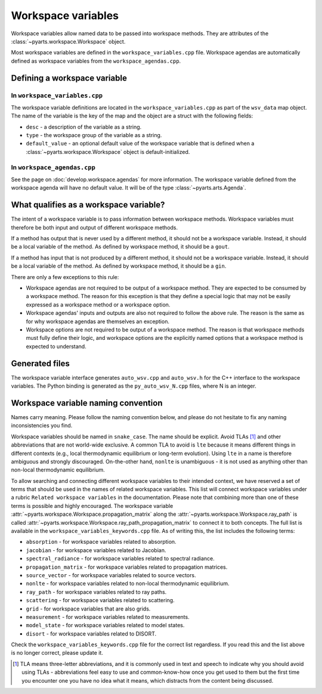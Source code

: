 Workspace variables
###################

Workspace variables allow named data to be passed into workspace methods.
They are attributes of the :class:`~pyarts.workspace.Workspace` object.

Most workspace variables are defined in the ``workspace_variables.cpp`` file.
Workspace agendas are automatically defined as workspace variables from the ``workspace_agendas.cpp``.

Defining a workspace variable
=============================

In ``workspace_variables.cpp``
------------------------------

The workspace variable definitions are located in the ``workspace_variables.cpp``
as part of the ``wsv_data`` map object.  The name of the variable is the key
of the map and the object are a struct with the following fields:

- ``desc`` - a description of the variable as a string.
- ``type`` - the workspace group of the variable as a string.
- ``default_value`` - an optional default value of the workspace variable that is defined when a :class:`~pyarts.workspace.Workspace` object is default-initialized.

In ``workspace_agendas.cpp``
----------------------------

See the page on :doc:`develop.workspace.agendas` for more information.  The workspace variable defined from the workspace agenda will
have no default value.  It will be of the type :class:`~pyarts.arts.Agenda`.

What qualifies as a workspace variable?
=======================================

The intent of a workspace variable is to pass information between workspace methods.
Workspace variables must therefore be both input and output of different workspace methods.

If a method has output that is never used by a different method, it should not be a workspace variable. Instead, it should be a local variable of the method.  As defined by workspace method, it should be a ``gout``.

If a method has input that is not produced by a different method, it should not be a workspace variable. Instead, it should be a local variable of the method.  As defined by workspace method, it should be a ``gin``.

There are only a few exceptions to this rule:

- Workspace agendas are not required to be output of a workspace method.  They are expected to be consumed by a workspace method.  The reason for this exception is that they define a special logic that may not be easily expressed as a workspace method or a workspace option.
- Workspace agendas' inputs and outputs are also not required to follow the above rule.  The reason is the same as for why workspace agendas are themselves an exception.
- Workspace options are not required to be output of a workspace method.  The reason is that workspace methods must fully define their logic, and workspace options are the explicitly named options that a workspace method is expected to understand.

Generated files
===============

The workspace variable interface generates ``auto_wsv.cpp`` and ``auto_wsv.h``
for the C++ interface to the workspace variables.  The Python binding is generated
as the ``py_auto_wsv_N.cpp`` files, where N is an integer.

Workspace variable naming convention
====================================

Names carry meaning.  Please follow the naming convention below, and
please do not hesitate to fix any naming inconsistencies you find.

Workspace variables should be named in ``snake_case``.  The name should be
explicit.  Avoid TLAs [#f1]_ and other abbreviations that are not world-wide exclusive.
A common TLA to avoid is ``lte`` because it means different things in different
contexts (e.g., local thermodynamic equilibrium or long-term evolution).
Using ``lte`` in a name is therefore ambiguous and strongly discouraged.  On-the-other hand, ``nonlte``
is unambiguous - it is not used as anything other than non-local thermodynamic equilibrium.

To allow searching and connecting different workspace variables to their intended context,
we have reserved a set of terms that should be used in the names of related workspace variables.
This list will connect workspace variables under a rubric ``Related workspace variables`` in the documentation.
Please note that combining more than one of these terms is possible and highly encouraged.
The workspace variable :attr:`~pyarts.workspace.Workspace.propagation_matrix` along the :attr:`~pyarts.workspace.Workspace.ray_path`
is called :attr:`~pyarts.workspace.Workspace.ray_path_propagation_matrix` to connect it to both concepts.
The full list is available in the ``workspace_variables_keywords.cpp`` file.
As of writing this, the list includes the following terms:

- ``absorption`` - for workspace variables related to absorption.
- ``jacobian`` - for workspace variables related to Jacobian.
- ``spectral_radiance`` - for workspace variables related to spectral radiance.
- ``propagation_matrix`` - for workspace variables related to propagation matrices.
- ``source_vector`` - for workspace variables related to source vectors.
- ``nonlte`` - for workspace variables related to non-local thermodynamic equilibrium.
- ``ray_path`` - for workspace variables related to ray paths.
- ``scattering`` - for workspace variables related to scattering.
- ``grid`` - for workspace variables that are also grids.
- ``measurement`` - for workspace variables related to measurements.
- ``model_state`` - for workspace variables related to model states.
- ``disort`` - for workspace variables related to DISORT.

Check the ``workspace_variables_keywords.cpp`` file for the correct list regardless.  If you read this and the list above is no longer correct, please update it.

.. [#f1] TLA means three-letter abbreviations, and it is commonly used in text and speech to indicate why you should avoid using TLAs - abbreviations feel easy to use and common-know-how once you get used to them but the first time you encounter one you have no idea what it means, which distracts from the content being discussed.

